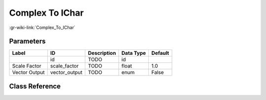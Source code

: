 ----------------
Complex To IChar
----------------

:gr-wiki-link:`Complex_To_IChar`

Parameters
**********

+-------------------------+-------------------------+-------------------------+-------------------------+-------------------------+
|Label                    |ID                       |Description              |Data Type                |Default                  |
+=========================+=========================+=========================+=========================+=========================+
|                         |id                       |TODO                     |id                       |                         |
+-------------------------+-------------------------+-------------------------+-------------------------+-------------------------+
|Scale Factor             |scale_factor             |TODO                     |float                    |1.0                      |
+-------------------------+-------------------------+-------------------------+-------------------------+-------------------------+
|Vector Output            |vector_output            |TODO                     |enum                     |False                    |
+-------------------------+-------------------------+-------------------------+-------------------------+-------------------------+

Class Reference
*******************

.. tabs::

   .. group-tab:: Python
      TODO

   .. group-tab:: C++

      .. doxygengroup:: block_blocks_complex_to_interleaved_char
         :content-only:
         :undoc-members:
         :private-members:
         :members:

